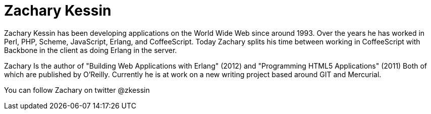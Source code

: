 
= Zachary Kessin

Zachary Kessin has been developing applications on the World Wide Web
since around 1993. Over the years he has worked in Perl, PHP, Scheme, 
JavaScript, Erlang, and CoffeeScript. Today Zachary splits his time
between working in CoffeeScript with Backbone in the client as doing
Erlang in the server. 

Zachary Is the author of "Building Web Applications with Erlang"
(2012) and "Programming HTML5 Applications" (2011) Both of which are
published by O'Reilly. Currently he is at work on a new writing
project based around GIT and Mercurial. 
 
You can follow Zachary on twitter @zkessin
